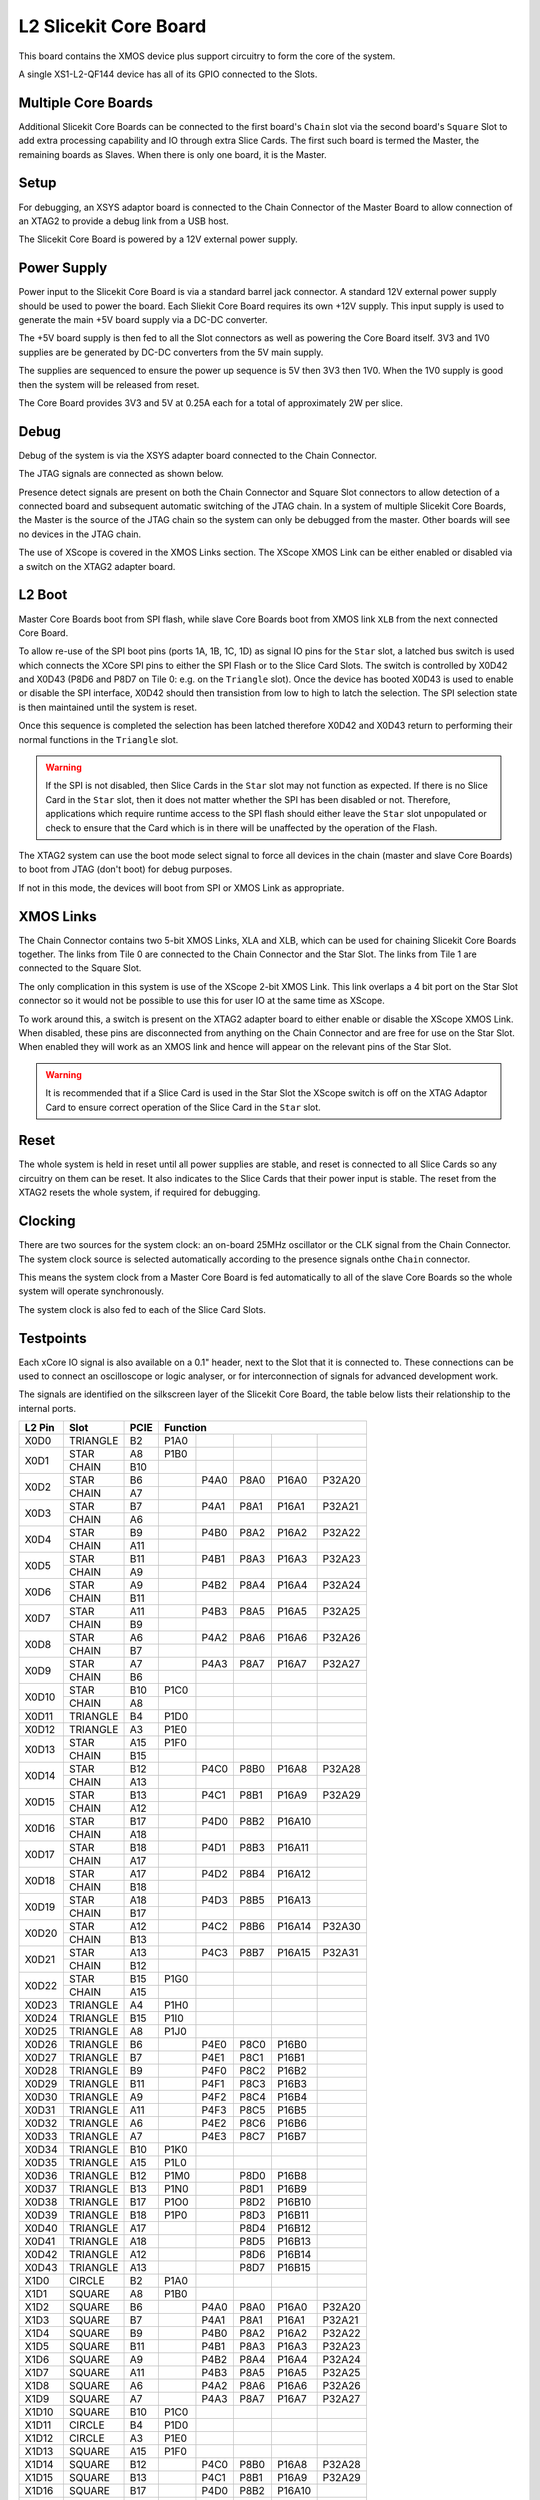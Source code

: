 L2 Slicekit Core Board
======================

This board contains the XMOS device plus support circuitry to form the core of the system.

A single XS1-L2-QF144 device has all of its GPIO connected to the Slots. 

Multiple Core Boards
--------------------

Additional Slicekit Core Boards can be connected to the first board's ``Chain`` slot via the second board's  ``Square`` Slot to add extra processing capability and IO through extra Slice Cards. The first such board is termed the Master, the remaining boards as Slaves. When there is only one board, it is the Master.

Setup
-----

For debugging, an XSYS adaptor board is connected to the Chain Connector of the Master Board to allow connection of an XTAG2 to provide a debug link from a USB host.

The Slicekit Core Board is powered by a 12V external power supply.

Power Supply
------------

Power input to the Slicekit Core Board is via a standard barrel jack connector. A standard 12V external power supply should be used to power the board. Each Sliekit Core Board requires its own +12V supply. This input supply is used to generate the main +5V board supply via a DC-DC converter.

The +5V board supply is then fed to all the Slot connectors as well as powering the Core Board itself. 3V3 and 1V0 supplies are be generated by DC-DC converters from the 5V main supply. 

The supplies are sequenced to ensure the power up sequence is 5V then 3V3 then 1V0. When the 1V0 supply is good then the system will be released from reset.

The Core Board provides 3V3 and 5V at 0.25A each for a total of approximately 2W per slice.

Debug
-----

Debug of the system is via the XSYS adapter board connected to the Chain Connector.

The JTAG signals are connected as shown below.

Presence detect signals are present on both the Chain Connector and Square Slot connectors to allow detection of a connected board and subsequent automatic switching of the JTAG chain.  In a system of multiple Slicekit Core Boards, the Master is the source of the JTAG chain so the system can only be debugged from the master. Other boards will see no devices in the JTAG chain.

.. image:: images/jtagchain.svg

The use of XScope is covered in the XMOS Links section. The XScope XMOS Link can be either enabled or disabled via a switch on the XTAG2 adapter board.

L2 Boot
-------

Master Core Boards boot from SPI flash, while slave Core Boards boot from XMOS link ``XLB`` from the next connected Core Board. 

To allow re-use of the SPI boot pins (ports 1A, 1B, 1C, 1D) as signal IO pins for the ``Star`` slot, a latched bus switch is used which connects the XCore SPI pins to either the SPI Flash or to the Slice Card Slots. The switch is controlled by X0D42 and X0D43 (P8D6 and P8D7 on Tile 0: e.g. on the ``Triangle`` slot). Once the device has booted X0D43 is used to enable or disable the SPI interface, X0D42 should then transistion from low to high to latch the selection. The SPI selection state is then maintained until the system is reset. 

.. image:: images/spiselectflow.svg

Once this sequence is completed the selection has been latched therefore X0D42 and X0D43 return to performing their normal functions in the ``Triangle`` slot.

.. warning:: If the SPI is not disabled, then Slice Cards in the ``Star`` slot may not function as expected. If there is no Slice Card in the ``Star`` slot, then it does not matter whether the SPI has been disabled or not. Therefore, applications which require runtime access to the SPI flash should either leave the ``Star`` slot unpopulated or check to ensure that the Card which is in there will be unaffected by the operation of the Flash.

The XTAG2 system can use the boot mode select signal to force all devices in the chain (master and slave Core Boards) to boot from JTAG (don't boot) for debug purposes. 

If not in this mode, the devices will boot from SPI or XMOS Link as appropriate.

XMOS Links
----------

The Chain Connector contains two 5-bit XMOS Links, XLA and XLB, which can be used for chaining Slicekit Core Boards together. The links from Tile 0 are connected to the Chain Connector and the Star Slot.  The links from Tile 1 are connected to the Square Slot. 

The only complication in this system is use of the XScope 2-bit XMOS Link. This link overlaps a 4 bit port on the Star Slot connector so it would not be possible to use this for user IO at the same time as XScope. 

To work around this, a switch is present on the XTAG2 adapter board to either enable or disable the XScope XMOS Link. 
When disabled, these pins are disconnected from anything on the Chain Connector and are free for use on the Star Slot. When enabled they will work as an XMOS link and hence will appear on the relevant pins of the Star Slot. 

.. warning:: It is recommended that if a Slice Card is used in the Star Slot the XScope switch is off on the XTAG Adaptor Card to ensure correct operation of the Slice Card in the ``Star`` slot.

Reset
-----

The whole system is held in reset until all power supplies are stable, and reset is connected to all Slice Cards so any circuitry on them can be reset. 
It also indicates to the Slice Cards that their power input is stable. The reset from the XTAG2 resets the whole system, if required for debugging.

Clocking
--------

There are two sources for the system clock: an on-board 25MHz oscillator or the CLK signal from the Chain Connector. The system clock source is selected automatically according to the presence signals onthe ``Chain`` connector. 

This means the system clock from a Master Core Board is fed automatically to all of the slave Core Boards so the whole system will operate synchronously.

The system clock is also fed to each of the Slice Card Slots.

Testpoints
----------

Each xCore IO signal is also available on a 0.1" header, next to the Slot that it is connected to. 
These connections can be used to connect an oscilloscope or logic analyser, or for interconnection of signals for advanced development work.

The signals are identified on the silkscreen layer of the Slicekit Core Board, the table below lists their relationship to the internal ports.

+-------+-------------+--------+--------------------------------------------+
|L2 Pin | Slot        | PCIE   | Function                                   |
+=======+=============+========+========+========+========+========+========+
|X0D0   | TRIANGLE    | B2     | P1A0   |        |        |        |        |
+-------+-------------+--------+--------+--------+--------+--------+--------+
|X0D1   | STAR        | A8     | P1B0   |        |        |        |        |
+       +-------------+--------+--------+--------+--------+--------+--------+
|       | CHAIN       | B10    |        |        |        |        |        |
+-------+-------------+--------+--------+--------+--------+--------+--------+
|X0D2   | STAR        | B6     |        | P4A0   | P8A0   | P16A0  | P32A20 |
+       +-------------+--------+--------+--------+--------+--------+--------+
|       | CHAIN       | A7     |        |        |        |        |        |
+-------+-------------+--------+--------+--------+--------+--------+--------+
|X0D3   | STAR        | B7     |        | P4A1   | P8A1   | P16A1  | P32A21 |
+       +-------------+--------+--------+--------+--------+--------+--------+
|       | CHAIN       | A6     |        |        |        |        |        |
+-------+-------------+--------+--------+--------+--------+--------+--------+
|X0D4   | STAR        | B9     |        | P4B0   | P8A2   | P16A2  | P32A22 |
+       +-------------+--------+--------+--------+--------+--------+--------+
|       | CHAIN       | A11    |        |        |        |        |        |
+-------+-------------+--------+--------+--------+--------+--------+--------+
|X0D5   | STAR        | B11    |        | P4B1   | P8A3   | P16A3  | P32A23 |
+       +-------------+--------+--------+--------+--------+--------+--------+
|       | CHAIN       | A9     |        |        |        |        |        |
+-------+-------------+--------+--------+--------+--------+--------+--------+
|X0D6   | STAR        | A9     |        | P4B2   | P8A4   | P16A4  | P32A24 |
+       +-------------+--------+--------+--------+--------+--------+--------+
|       | CHAIN       | B11    |        |        |        |        |        |
+-------+-------------+--------+--------+--------+--------+--------+--------+		  
|X0D7   | STAR        | A11    |        | P4B3   | P8A5   | P16A5  | P32A25 |
+       +-------------+--------+--------+--------+--------+--------+--------+
|       | CHAIN       | B9     |        |        |        |        |        |
+-------+-------------+--------+--------+--------+--------+--------+--------+		  
|X0D8   | STAR        | A6     |        | P4A2   | P8A6   | P16A6  | P32A26 |
+       +-------------+--------+--------+--------+--------+--------+--------+
|       | CHAIN       | B7     |        |        |        |        |        |
+-------+-------------+--------+--------+--------+--------+--------+--------+		  
|X0D9   | STAR        | A7     |        | P4A3   | P8A7   | P16A7  | P32A27 |
+       +-------------+--------+--------+--------+--------+--------+--------+
|       | CHAIN       | B6     |        |        |        |        |        |
+-------+-------------+--------+--------+--------+--------+--------+--------+		  
|X0D10  | STAR        | B10    | P1C0   |        |        |        |        |
+       +-------------+--------+--------+--------+--------+--------+--------+
|       | CHAIN       | A8     |        |        |        |        |        |
+-------+-------------+--------+--------+--------+--------+--------+--------+		  
|X0D11  | TRIANGLE    | B4     | P1D0   |        |        |        |        |
+-------+-------------+--------+--------+--------+--------+--------+--------+ 
|X0D12  | TRIANGLE    | A3     | P1E0   |        |        |        |        |
+-------+-------------+--------+--------+--------+--------+--------+--------+ 
|X0D13  | STAR        | A15    | P1F0   |        |        |        |        |
+       +-------------+--------+--------+--------+--------+--------+--------+
|       | CHAIN       | B15    |        |        |        |        |        |
+-------+-------------+--------+--------+--------+--------+--------+--------+		  
|X0D14  | STAR        | B12    |        | P4C0   | P8B0   | P16A8  | P32A28 |
+       +-------------+--------+--------+--------+--------+--------+--------+
|       | CHAIN       | A13    |        |        |        |        |        |
+-------+-------------+--------+--------+--------+--------+--------+--------+		  
|X0D15  | STAR        | B13    |        | P4C1   | P8B1   | P16A9  | P32A29 |
+       +-------------+--------+--------+--------+--------+--------+--------+
|       | CHAIN       | A12    |        |        |        |        |        |
+-------+-------------+--------+--------+--------+--------+--------+--------+		  
|X0D16  | STAR        | B17    |        | P4D0   | P8B2   | P16A10 |        |
+       +-------------+--------+--------+--------+--------+--------+--------+
|       | CHAIN       | A18    |        |        |        |        |        |
+-------+-------------+--------+--------+--------+--------+--------+--------+		  
|X0D17  | STAR        | B18    |        | P4D1   | P8B3   | P16A11 |        |
+       +-------------+--------+--------+--------+--------+--------+--------+
|       | CHAIN       | A17    |        |        |        |        |        |
+-------+-------------+--------+--------+--------+--------+--------+--------+		  
|X0D18  | STAR        | A17    |        | P4D2   | P8B4   | P16A12 |        |
+       +-------------+--------+--------+--------+--------+--------+--------+
|       | CHAIN       | B18    |        |        |        |        |        |
+-------+-------------+--------+--------+--------+--------+--------+--------+		  
|X0D19  | STAR        | A18    |        | P4D3   | P8B5   | P16A13 |        |
+       +-------------+--------+--------+--------+--------+--------+--------+
|       | CHAIN       | B17    |        |        |        |        |        |
+-------+-------------+--------+--------+--------+--------+--------+--------+		  
|X0D20  | STAR        | A12    |        | P4C2   | P8B6   | P16A14 | P32A30 |
+       +-------------+--------+--------+--------+--------+--------+--------+
|       | CHAIN       | B13    |        |        |        |        |        |
+-------+-------------+--------+--------+--------+--------+--------+--------+		  
|X0D21  | STAR        | A13    |        | P4C3   | P8B7   | P16A15 | P32A31 |
+       +-------------+--------+--------+--------+--------+--------+--------+
|       | CHAIN       | B12    |        |        |        |        |        |
+-------+-------------+--------+--------+--------+--------+--------+--------+		  
|X0D22  | STAR        | B15    | P1G0   |        |        |        |        |
+       +-------------+--------+--------+--------+--------+--------+--------+
|       | CHAIN       | A15    |        |        |        |        |        |
+-------+-------------+--------+--------+--------+--------+--------+--------+		  
|X0D23  | TRIANGLE    | A4     | P1H0   |        |        |        |        |
+-------+-------------+--------+--------+--------+--------+--------+--------+
|X0D24  | TRIANGLE    | B15    | P1I0   |        |        |        |        |
+-------+-------------+--------+--------+--------+--------+--------+--------+ 
|X0D25  | TRIANGLE    | A8     | P1J0   |        |        |        |        |
+-------+-------------+--------+--------+--------+--------+--------+--------+ 
|X0D26  | TRIANGLE    | B6     |        | P4E0   | P8C0   | P16B0  |        |
+-------+-------------+--------+--------+--------+--------+--------+--------+ 
|X0D27  | TRIANGLE    | B7     |        | P4E1   | P8C1   | P16B1  |        |
+-------+-------------+--------+--------+--------+--------+--------+--------+ 
|X0D28  | TRIANGLE    | B9     |        | P4F0   | P8C2   | P16B2  |        |
+-------+-------------+--------+--------+--------+--------+--------+--------+ 
|X0D29  | TRIANGLE    | B11    |        | P4F1   | P8C3   | P16B3  |        |
+-------+-------------+--------+--------+--------+--------+--------+--------+ 
|X0D30  | TRIANGLE    | A9     |        | P4F2   | P8C4   | P16B4  |        |
+-------+-------------+--------+--------+--------+--------+--------+--------+ 
|X0D31  | TRIANGLE    | A11    |        | P4F3   | P8C5   | P16B5  |        |
+-------+-------------+--------+--------+--------+--------+--------+--------+ 
|X0D32  | TRIANGLE    | A6     |        | P4E2   | P8C6   | P16B6  |        |
+-------+-------------+--------+--------+--------+--------+--------+--------+ 
|X0D33  | TRIANGLE    | A7     |        | P4E3   | P8C7   | P16B7  |        |
+-------+-------------+--------+--------+--------+--------+--------+--------+ 
|X0D34  | TRIANGLE    | B10    | P1K0   |        |        |        |        |
+-------+-------------+--------+--------+--------+--------+--------+--------+ 
|X0D35  | TRIANGLE    | A15    | P1L0   |        |        |        |        |
+-------+-------------+--------+--------+--------+--------+--------+--------+ 
|X0D36  | TRIANGLE    | B12    | P1M0   |        | P8D0   | P16B8  |        |
+-------+-------------+--------+--------+--------+--------+--------+--------+ 
|X0D37  | TRIANGLE    | B13    | P1N0   |        | P8D1   | P16B9  |        |
+-------+-------------+--------+--------+--------+--------+--------+--------+ 
|X0D38  | TRIANGLE    | B17    | P1O0   |        | P8D2   | P16B10 |        |
+-------+-------------+--------+--------+--------+--------+--------+--------+ 
|X0D39  | TRIANGLE    | B18    | P1P0   |        | P8D3   | P16B11 |        |
+-------+-------------+--------+--------+--------+--------+--------+--------+ 
|X0D40  | TRIANGLE    | A17    |        |        | P8D4   | P16B12 |        |
+-------+-------------+--------+--------+--------+--------+--------+--------+ 
|X0D41  | TRIANGLE    | A18    |        |        | P8D5   | P16B13 |        |
+-------+-------------+--------+--------+--------+--------+--------+--------+ 
|X0D42  | TRIANGLE    | A12    |        |        | P8D6   | P16B14 |        |
+-------+-------------+--------+--------+--------+--------+--------+--------+ 
|X0D43  | TRIANGLE    | A13    |        |        | P8D7   | P16B15 |        |
+-------+-------------+--------+--------+--------+--------+--------+--------+ 
|X1D0   | CIRCLE      | B2     | P1A0   |        |        |        |        |
+-------+-------------+--------+--------+--------+--------+--------+--------+ 
|X1D1   | SQUARE      | A8     | P1B0   |        |        |        |        |
+-------+-------------+--------+--------+--------+--------+--------+--------+ 
|X1D2   | SQUARE      | B6     |        | P4A0   | P8A0   | P16A0  | P32A20 |
+-------+-------------+--------+--------+--------+--------+--------+--------+ 
|X1D3   | SQUARE      | B7     |        | P4A1   | P8A1   | P16A1  | P32A21 |
+-------+-------------+--------+--------+--------+--------+--------+--------+ 
|X1D4   | SQUARE      | B9     |        | P4B0   | P8A2   | P16A2  | P32A22 |
+-------+-------------+--------+--------+--------+--------+--------+--------+ 
|X1D5   | SQUARE      | B11    |        | P4B1   | P8A3   | P16A3  | P32A23 |
+-------+-------------+--------+--------+--------+--------+--------+--------+ 
|X1D6   | SQUARE      | A9     |        | P4B2   | P8A4   | P16A4  | P32A24 |
+-------+-------------+--------+--------+--------+--------+--------+--------+ 
|X1D7   | SQUARE      | A11    |        | P4B3   | P8A5   | P16A5  | P32A25 |
+-------+-------------+--------+--------+--------+--------+--------+--------+ 
|X1D8   | SQUARE      | A6     |        | P4A2   | P8A6   | P16A6  | P32A26 |
+-------+-------------+--------+--------+--------+--------+--------+--------+ 
|X1D9   | SQUARE      | A7     |        | P4A3   | P8A7   | P16A7  | P32A27 |
+-------+-------------+--------+--------+--------+--------+--------+--------+ 
|X1D10  | SQUARE      | B10    | P1C0   |        |        |        |        |
+-------+-------------+--------+--------+--------+--------+--------+--------+ 
|X1D11  | CIRCLE      | B4     | P1D0   |        |        |        |        |
+-------+-------------+--------+--------+--------+--------+--------+--------+ 
|X1D12  | CIRCLE      | A3     | P1E0   |        |        |        |        |
+-------+-------------+--------+--------+--------+--------+--------+--------+ 
|X1D13  | SQUARE      | A15    | P1F0   |        |        |        |        |
+-------+-------------+--------+--------+--------+--------+--------+--------+ 
|X1D14  | SQUARE      | B12    |        | P4C0   | P8B0   | P16A8  | P32A28 |
+-------+-------------+--------+--------+--------+--------+--------+--------+ 
|X1D15  | SQUARE      | B13    |        | P4C1   | P8B1   | P16A9  | P32A29 |
+-------+-------------+--------+--------+--------+--------+--------+--------+ 
|X1D16  | SQUARE      | B17    |        | P4D0   | P8B2   | P16A10 |        |
+-------+-------------+--------+--------+--------+--------+--------+--------+ 
|X1D17  | SQUARE      | B18    |        | P4D1   | P8B3   | P16A11 |        |
+-------+-------------+--------+--------+--------+--------+--------+--------+ 
|X1D18  | SQUARE      | A17    |        | P4D2   | P8B4   | P16A12 |        |
+-------+-------------+--------+--------+--------+--------+--------+--------+ 
|X1D19  | SQUARE      | A18    |        | P4D3   | P8B5   | P16A13 |        |
+-------+-------------+--------+--------+--------+--------+--------+--------+ 
|X1D20  | SQUARE      | A12    |        | P4C2   | P8B6   | P16A14 | P32A30 |
+-------+-------------+--------+--------+--------+--------+--------+--------+ 
|X1D21  | SQUARE      | A13    |        | P4C3   | P8B7   | P16A15 | P32A31 |
+-------+-------------+--------+--------+--------+--------+--------+--------+ 
|X1D22  | SQUARE      | B15    | P1G0   |        |        |        |        |
+-------+-------------+--------+--------+--------+--------+--------+--------+ 
|X1D23  | CIRCLE      | A4     | P1H0   |        |        |        |        |
+-------+-------------+--------+--------+--------+--------+--------+--------+ 
|X1D24  | CIRCLE      | B15    | P1I0   |        |        |        |        |
+-------+-------------+--------+--------+--------+--------+--------+--------+ 
|X1D25  | CIRCLE      | A8     | P1J0   |        |        |        |        |
+-------+-------------+--------+--------+--------+--------+--------+--------+ 
|X1D26  | CIRCLE      | B6     |        | P4E0   | P8C0   | P16B0  |        |
+-------+-------------+--------+--------+--------+--------+--------+--------+ 
|X1D27  | CIRCLE      | B7     |        | P4E1   | P8C1   | P16B1  |        |
+-------+-------------+--------+--------+--------+--------+--------+--------+ 
|X1D28  | CIRCLE      | B9     |        | P4F0   | P8C2   | P16B2  |        |
+-------+-------------+--------+--------+--------+--------+--------+--------+ 
|X1D29  | CIRCLE      | B11    |        | P4F1   | P8C3   | P16B3  |        |
+-------+-------------+--------+--------+--------+--------+--------+--------+ 
|X1D30  | CIRCLE      | A9     |        | P4F2   | P8C4   | P16B4  |        |
+-------+-------------+--------+--------+--------+--------+--------+--------+ 
|X1D31  | CIRCLE      | A11    |        | P4F3   | P8C5   | P16B5  |        |
+-------+-------------+--------+--------+--------+--------+--------+--------+ 
|X1D32  | CIRCLE      | A6     |        | P4E2   | P8C6   | P16B6  |        |
+-------+-------------+--------+--------+--------+--------+--------+--------+ 
|X1D33  | CIRCLE      | A7     |        | P4E3   | P8C7   | P16B7  |        |
+-------+-------------+--------+--------+--------+--------+--------+--------+ 
|X1D34  | CIRCLE      | B10    | P1K0   |        |        |        |        |
+-------+-------------+--------+--------+--------+--------+--------+--------+ 
|X1D35  | CIRCLE      | A15    | P1L0   |        |        |        |        |
+-------+-------------+--------+--------+--------+--------+--------+--------+ 
|X1D36  | CIRCLE      | B12    | P1M0   |        | P8D0   | P16B8  |        |
+-------+-------------+--------+--------+--------+--------+--------+--------+ 
|X1D37  | CIRCLE      | B13    | P1N0   |        | P8D1   | P16B9  |        |
+-------+-------------+--------+--------+--------+--------+--------+--------+ 
|X1D38  | CIRCLE      | B17    | P1O0   |        | P8D2   | P16B10 |        |
+-------+-------------+--------+--------+--------+--------+--------+--------+ 
|X1D39  | CIRCLE      | B18    | P1P0   |        | P8D3   | P16B11 |        |
+-------+-------------+--------+--------+--------+--------+--------+--------+ 

Slot pinouts
------------

The signal assignments for the connectors on the Core Board and Slice Cards can be seen in the table below.

+-----------------------------------------------------------------------------------------------------------------------------------------+
| STAR                                                                                                                                    |
+--------------+--------+--------------------------------------------+--------------+--------+--------------------------------------------+
| PCIE B (TOP) | SIGNAL | FUNCTION                                   | PCIE A (BOT) | SIGNAL | FUNCTION                                   |
+==============+========+========+========+========+========+========+==============+========+========+========+========+========+========+
| B1           | NC     | NOT CONNECTED                              | A1           | NC     | NOT CONNECTED                              |
+--------------+--------+--------+--------+--------+--------+--------+--------------+--------+--------+--------+--------+--------+--------+
| B2           | NC     | NOT CONNECTED                              | A2           |*5V*    | POWER SUPPLY 5V                            |
+--------------+--------+--------+--------+--------+--------+--------+--------------+--------+--------+--------+--------+--------+--------+
| B3           |*GND*   | POWER SUPPLY GROUND                        | A3           | NC     | NOT CONNECTED                              |
+--------------+--------+--------+--------+--------+--------+--------+--------------+--------+--------+--------+--------+--------+--------+
| B4           | NC     | NOT CONNECTED                              | A4           | NC     | NOT CONNECTED                              |
+--------------+--------+--------+--------+--------+--------+--------+--------------+--------+--------+--------+--------+--------+--------+
| B5           |*3V3*   | POWER SUPPLY 3.3V                          | A5           |*GND*   | POWER SUPPLY GROUND                        |
+--------------+--------+--------+--------+--------+--------+--------+--------------+--------+--------+--------+--------+--------+--------+
| B6           | X0D2   |        | P4A0   | P8A0   | P16A0  | P32A20 | A6           | X0D8   |        | P4A2   | P8A6   | P16A6  | P32A26 |
+--------------+--------+--------+--------+--------+--------+--------+--------------+--------+--------+--------+--------+--------+--------+
| B7           | X0D3   |        | P4A1   | P8A1   | P16A1  | P32A21 | A7           | X0D9   |        | P4A3   | P8A7   | P16A7  | P32A27 |
+--------------+--------+--------+--------+--------+--------+--------+--------------+--------+--------+--------+--------+--------+--------+
| B8           |*GND*   | POWER SUPPLY GROUND                        | A8           | X0D1   | P1B0   |        |        |        |        |
+--------------+--------+--------+--------+--------+--------+--------+--------------+--------+--------+--------+--------+--------+--------+
| B9           | X0D4   |        | P4B0   | P8A2   | P16A2  | P32A22 | A9           | X0D6   |        | P4B2   | P8A4   | P16A4  | P32A24 |
+--------------+--------+--------+--------+--------+--------+--------+--------------+--------+--------+--------+--------+--------+--------+
| B10          | X0D10  | P1C0   |        |        |        |        | A10          |*GND*   | POWER SUPPLY GROUND                        |
+--------------+--------+--------+--------+--------+--------+--------+--------------+--------+--------+--------+--------+--------+--------+
| B11          | X0D3   |        | P4B1   | P8A3   | P16A3  | P32A23 | A11          | X0D7   |        | P4B3   | P8A5   | P16A5  | P32A25 |
+--------------+--------+--------+--------+--------+--------+--------+--------------+--------+--------+--------+--------+--------+--------+
|**KEY**       |**KEY** |**MECHANICAL KEY**                          |**KEY**       |**KEY** | **MECHANICAL KEY**                         |
+--------------+--------+--------+--------+--------+--------+--------+--------------+--------+--------+--------+--------+--------+--------+
| B12          | X0D14  |        | P4C0   | P8B0   | P16A8  | P32A28 | A12          | X0D20  |        | P4C2   | P8B6   | P16A14 | P32A30 |
+--------------+--------+--------+--------+--------+--------+--------+--------------+--------+--------+--------+--------+--------+--------+
| B13          | X0D15  |        | P4C1   | P8B1   | P16A9  | P32A29 | A13          | X0D21  |        | P4C3   | P8B7   | P16A15 | P32A31 |
+--------------+--------+--------+--------+--------+--------+--------+--------------+--------+--------+--------+--------+--------+--------+
| B14          |*CLK*   | MAIN SYSTEM CLOCK                          | A14          |*GND*   | POWER SUPPLY GROUND                        |
+--------------+--------+--------+--------+--------+--------+--------+--------------+--------+--------+--------+--------+--------+--------+
| B15          | X0D22  | P1G0   |        |        |        |        | A15          | X0D13  | P1F0   |        |        |        |        |
+--------------+--------+--------+--------+--------+--------+--------+--------------+--------+--------+--------+--------+--------+--------+
| B16          |*GND*   | POWER SUPPLY GROUND                        | A16          |*RST_N* | SYSTEM RESET (ACTIVE LOW)                  |
+--------------+--------+--------+--------+--------+--------+--------+--------------+--------+--------+--------+--------+--------+--------+
| B17          | X0D16  |        | P4D0   | P8B2   | P16A10 |        | A17          | X0D18  |        | P4D2   | P8B4   | P16A12 |        |
+--------------+--------+--------+--------+--------+--------+--------+--------------+--------+--------+--------+--------+--------+--------+
| B18          | X0D17  |        | P4D1   | P8B3   | P16A11 |        | A18          | X0D19  |        | P4D3   | P8B5   | P16A13 |        |
+--------------+--------+--------+--------+--------+--------+--------+--------------+--------+--------+--------+--------+--------+--------+

+-----------------------------------------------------------------------------------------------------------------------------------------+
| SQUARE                                                                                                                                  |
+--------------+--------+--------------------------------------------+--------------+--------+--------------------------------------------+
| PCIE B (TOP) | SIGNAL | FUNCTION                                   | PCIE A (BOT) | SIGNAL | FUNCTION                                   |
+==============+========+========+========+========+========+========+==============+========+========+========+========+========+========+
| B1           |*DEBUG* | XSYS DEBUG SIGNAL                          | A1           |*MSEL*  | XYSY MSEL SIGNAL                           |
+--------------+--------+--------+--------+--------+--------+--------+--------------+--------+--------+--------+--------+--------+--------+
| B2           |*TCK*   | XSYS TCK SIGNAL                            | A2           |*5V*    | POWER SUPPLY 5V                            |
+--------------+--------+--------+--------+--------+--------+--------+--------------+--------+--------+--------+--------+--------+--------+
| B3           |*GND*   | POWER SUPPLY GROUND                        | A3           |*TMS*   | XSYS TMS SIGNAL                            |
+--------------+--------+--------+--------+--------+--------+--------+--------------+--------+--------+--------+--------+--------+--------+
| B4           |*TDI*   | XSYS TDI SIGNAL                            | A4           |*TDO*   | XSYS TDO SIGNAL                            |
+--------------+--------+--------+--------+--------+--------+--------+--------------+--------+--------+--------+--------+--------+--------+
| B5           |*3V3*   | POWER SUPPLY 3.3V                          | A5           |*PRSNT* | SYSTEM PRESENT SIGNAL (ACTIVE LOW)         |
+--------------+--------+--------+--------+--------+--------+--------+--------------+--------+--------+--------+--------+--------+--------+
| B6           | X1D2   |        | P4A0   | P8A0   | P16A0  | P32A20 | A6           | X1D8   |        | P4A2   | P8A6   | P16A6  | P32A26 |
+--------------+--------+--------+--------+--------+--------+--------+--------------+--------+--------+--------+--------+--------+--------+
| B7           | X1D3   |        | P4A1   | P8A1   | P16A1  | P32A21 | A7           | X1D9   |        | P4A3   | P8A7   | P16A7  | P32A27 |
+--------------+--------+--------+--------+--------+--------+--------+--------------+--------+--------+--------+--------+--------+--------+
| B8           |*GND*   | POWER SUPPLY GROUND                        | A8           | X1D1   | P1B0   |        |        |        |        |
+--------------+--------+--------+--------+--------+--------+--------+--------------+--------+--------+--------+--------+--------+--------+
| B9           | X1D4   |        | P4B0   | P8A2   | P16A2  | P32A22 | A9           | X1D6   |        | P4B2   | P8A4   | P16A4  | P32A24 |
+--------------+--------+--------+--------+--------+--------+--------+--------------+--------+--------+--------+--------+--------+--------+
| B10          | X1D10  | P1C0   |        |        |        |        | A10          |*GND*   | POWER SUPPLY GROUND                        |
+--------------+--------+--------+--------+--------+--------+--------+--------------+--------+--------+--------+--------+--------+--------+
| B11          | X1D3   |        | P4B1   | P8A3   | P16A3  | P32A23 | A11          | X1D7   |        | P4B3   | P8A5   | P16A5  | P32A25 |
+--------------+--------+--------+--------+--------+--------+--------+--------------+--------+--------+--------+--------+--------+--------+
|**KEY**       |**KEY** |**MECHANICAL KEY**                          |**KEY**       |**KEY** | **MECHANICAL KEY**                         |
+--------------+--------+--------+--------+--------+--------+--------+--------------+--------+--------+--------+--------+--------+--------+
| B12          | X1D14  |        | P4C0   | P8B0   | P16A8  | P32A28 | A12          | X1D20  |        | P4C2   | P8B6   | P16A14 | P32A30 |
+--------------+--------+--------+--------+--------+--------+--------+--------------+--------+--------+--------+--------+--------+--------+
| B13          | X1D15  |        | P4C1   | P8B1   | P16A9  | P32A29 | A13          | X1D21  |        | P4C3   | P8B7   | P16A15 | P32A31 |
+--------------+--------+--------+--------+--------+--------+--------+--------------+--------+--------+--------+--------+--------+--------+
| B14          |*CLK*   | MAIN SYSTEM CLOCK                          | A14          |*GND*   | POWER SUPPLY GROUND                        |
+--------------+--------+--------+--------+--------+--------+--------+--------------+--------+--------+--------+--------+--------+--------+
| B15          | X1D22  | P1G0   |        |        |        |        | A15          | X1D13  | P1F0   |        |        |        |        |
+--------------+--------+--------+--------+--------+--------+--------+--------------+--------+--------+--------+--------+--------+--------+
| B16          |*GND*   | POWER SUPPLY GROUND                        | A16          |*RST_N* | SYSTEM RESET (ACTIVE LOW)                  |
+--------------+--------+--------+--------+--------+--------+--------+--------------+--------+--------+--------+--------+--------+--------+
| B17          | X1D16  |        | P4D0   | P8B2   | P16A10 |        | A17          | X1D18  |        | P4D2   | P8B4   | P16A12 |        |
+--------------+--------+--------+--------+--------+--------+--------+--------------+--------+--------+--------+--------+--------+--------+
| B18          | X1D17  |        | P4D1   | P8B3   | P16A11 |        | A18          | X1D19  |        | P4D3   | P8B5   | P16A13 |        |
+--------------+--------+--------+--------+--------+--------+--------+--------------+--------+--------+--------+--------+--------+--------+

+-----------------------------------------------------------------------------------------------------------------------------------------+
| TRIANGLE                                                                                                                                |
+--------------+--------+--------------------------------------------+--------------+--------+--------------------------------------------+
| PCIE B (TOP) | SIGNAL | FUNCTION                                   | PCIE A (BOT) | SIGNAL | FUNCTION                                   |
+==============+========+========+========+========+========+========+==============+========+========+========+========+========+========+
| B1           | NC     | NOT CONNECTED                              | A1           | NC     | NOT CONNECTED                              |
+--------------+--------+--------+--------+--------+--------+--------+--------------+--------+--------+--------+--------+--------+--------+
| B2           | X0D0   | P1A0   |        |        |        |        | A2           |*5V*    | POWER SUPPLY 5V                            |
+--------------+--------+--------+--------+--------+--------+--------+--------------+--------+--------+--------+--------+--------+--------+
| B3           |*GND*   | POWER SUPPLY GROUND                        | A3           | X0D12  | P1E0   |        |        |        |        |
+--------------+--------+--------+--------+--------+--------+--------+--------------+--------+--------+--------+--------+--------+--------+
| B4           | X0D11  | P1D0   |        |        |        |        | A4           | X0D23  | P1H0   |        |        |        |        |
+--------------+--------+--------+--------+--------+--------+--------+--------------+--------+--------+--------+--------+--------+--------+
| B5           |*3V3*   | POWER SUPPLY 3.3V                          | A5           |*GND*   | POWER SUPPLY GROUND                        |
+--------------+--------+--------+--------+--------+--------+--------+--------------+--------+--------+--------+--------+--------+--------+
| B6           | X0D26  |        | P4E0   | P8C0   | P16B0  |        | A6           | X0D32  |        | P4E2   | P8C6   | P16B6  |        |
+--------------+--------+--------+--------+--------+--------+--------+--------------+--------+--------+--------+--------+--------+--------+
| B7           | X0D27  |        | P4E1   | P8C1   | P16B1  |        | A7           | X0D33  |        | P4E3   | P8C7   | P16B7  |        |
+--------------+--------+--------+--------+--------+--------+--------+--------------+--------+--------+--------+--------+--------+--------+
| B8           |*GND*   | POWER SUPPLY GROUND                        | A8           | X0D25  | P1J0   |        |        |        |        |
+--------------+--------+--------+--------+--------+--------+--------+--------------+--------+--------+--------+--------+--------+--------+
| B9           | X0D28  |        | P4F0   | P8C2   | P16B2  |        | A9           | X0D30  |        | P4F2   | P8C4   | P16B4  |        |
+--------------+--------+--------+--------+--------+--------+--------+--------------+--------+--------+--------+--------+--------+--------+
| B10          | X0D34  | P1K0   |        |        |        |        | A10          |*GND*   | POWER SUPPLY GROUND                        |
+--------------+--------+--------+--------+--------+--------+--------+--------------+--------+--------+--------+--------+--------+--------+
| B11          | X0D29  |        | P4F1   | P8C3   | P16B3  |        | A11          | X0D31  |        | P4F3   | P8C5   | P16B5  |        |
+--------------+--------+--------+--------+--------+--------+--------+--------------+--------+--------+--------+--------+--------+--------+
|**KEY**       |**KEY** |**MECHANICAL KEY**                          |**KEY**       |**KEY** | **MECHANICAL KEY**                         |
+--------------+--------+--------+--------+--------+--------+--------+--------------+--------+--------+--------+--------+--------+--------+
| B12          | X0D36  | P1M0   |        | P8D0   | P16B8  |        | A12          | X0D42  |        |        | P8D6   | P16B14 |        |
+--------------+--------+--------+--------+--------+--------+--------+--------------+--------+--------+--------+--------+--------+--------+
| B13          | X0D37  | P1N0   |        | P8D1   | P16B9  |        | A13          | X0D43  |        |        | P8D7   | P16B15 |        |
+--------------+--------+--------+--------+--------+--------+--------+--------------+--------+--------+--------+--------+--------+--------+
| B14          |*CLK*   | MAIN SYSTEM CLOCK                          | A14          |*GND*   | POWER SUPPLY GROUND                        |
+--------------+--------+--------+--------+--------+--------+--------+--------------+--------+--------+--------+--------+--------+--------+
| B15          | X0D24  | P1I0   |        |        |        |        | A15          | X0D35  | P1L0   |        |        |        |        |
+--------------+--------+--------+--------+--------+--------+--------+--------------+--------+--------+--------+--------+--------+--------+
| B16          |*GND*   | POWER SUPPLY GROUND                        | A16          |*RST_N* | SYSTEM RESET (ACTIVE LOW)                  |
+--------------+--------+--------+--------+--------+--------+--------+--------------+--------+--------+--------+--------+--------+--------+
| B17          | X0D38  | P1O0   |        | P8D2   | P16B10 |        | A17          | X0D40  |        |        | P8D4   | P16B12 |        |
+--------------+--------+--------+--------+--------+--------+--------+--------------+--------+--------+--------+--------+--------+--------+
| B18          | X0D39  | P1P0   |        | P8D3   | P16B11 |        | A18          | X0D41  |        |        | P8D5   | P16B13 |        |
+--------------+--------+--------+--------+--------+--------+--------+--------------+--------+--------+--------+--------+--------+--------+

+-----------------------------------------------------------------------------------------------------------------------------------------+
| CIRCLE                                                                                                                                  |
+--------------+--------+--------------------------------------------+--------------+--------+--------------------------------------------+
| PCIE B (TOP) | SIGNAL | FUNCTION                                   | PCIE A (BOT) | SIGNAL | FUNCTION                                   |
+==============+========+========+========+========+========+========+==============+========+========+========+========+========+========+
| B1           | NC     | NOT CONNECTED                              | A1           | NC     | NOT CONNECTED                              |
+--------------+--------+--------+--------+--------+--------+--------+--------------+--------+--------+--------+--------+--------+--------+
| B2           | X1D0   | P1A0   |        |        |        |        | A2           |*5V*    | POWER SUPPLY 5V                            |
+--------------+--------+--------+--------+--------+--------+--------+--------------+--------+--------+--------+--------+--------+--------+
| B3           |*GND*   | POWER SUPPLY GROUND                        | A3           | X1D12  | P1E0   |        |        |        |        |
+--------------+--------+--------+--------+--------+--------+--------+--------------+--------+--------+--------+--------+--------+--------+
| B4           | X1D11  | P1D0   |        |        |        |        | A4           | X1D23  | P1H0   |        |        |        |        |
+--------------+--------+--------+--------+--------+--------+--------+--------------+--------+--------+--------+--------+--------+--------+
| B5           |*3V3*   | POWER SUPPLY 3.3V                          | A5           |*GND*   | POWER SUPPLY GROUND                        |
+--------------+--------+--------+--------+--------+--------+--------+--------------+--------+--------+--------+--------+--------+--------+
| B6           | X1D26  |        | P4E0   | P8C0   | P16B0  |        | A6           | X1D32  |        | P4E2   | P8C6   | P16B6  |        |
+--------------+--------+--------+--------+--------+--------+--------+--------------+--------+--------+--------+--------+--------+--------+
| B7           | X1D27  |        | P4E1   | P8C1   | P16B1  |        | A7           | X1D33  |        | P4E3   | P8C7   | P16B7  |        |
+--------------+--------+--------+--------+--------+--------+--------+--------------+--------+--------+--------+--------+--------+--------+
| B8           |*GND*   | POWER SUPPLY GROUND                        | A8           | X1D25  | P1J0   |        |        |        |        |
+--------------+--------+--------+--------+--------+--------+--------+--------------+--------+--------+--------+--------+--------+--------+
| B9           | X1D28  |        | P4F0   | P8C2   | P16B2  |        | A9           | X1D30  |        | P4F2   | P8C4   | P16B4  |        |
+--------------+--------+--------+--------+--------+--------+--------+--------------+--------+--------+--------+--------+--------+--------+
| B10          | X1D34  | P1K0   |        |        |        |        | A10          |*GND*   | POWER SUPPLY GROUND                        |
+--------------+--------+--------+--------+--------+--------+--------+--------------+--------+--------+--------+--------+--------+--------+
| B11          | X1D29  |        | P4F1   | P8C3   | P16B3  |        | A11          | X1D31  |        | P4F3   | P8C5   | P16B5  |        |
+--------------+--------+--------+--------+--------+--------+--------+--------------+--------+--------+--------+--------+--------+--------+
|**KEY**       |**KEY** |**MECHANICAL KEY**                          |**KEY**       |**KEY** | **MECHANICAL KEY**                         |
+--------------+--------+--------+--------+--------+--------+--------+--------------+--------+--------+--------+--------+--------+--------+
| B12          | X1D36  | P1M0   |        | P8D0   | P16B8  |        | A12          | NC     | NOT CONNECTED                              |
+--------------+--------+--------+--------+--------+--------+--------+--------------+--------+--------+--------+--------+--------+--------+
| B13          | X1D37  | P1N0   |        | P8D1   | P16B9  |        | A13          | NC     | NOT CONNECTED                              |
+--------------+--------+--------+--------+--------+--------+--------+--------------+--------+--------+--------+--------+--------+--------+
| B14          |*CLK*   | MAIN SYSTEM CLOCK                          | A14          |*GND*   | POWER SUPPLY GROUND                        |
+--------------+--------+--------+--------+--------+--------+--------+--------------+--------+--------+--------+--------+--------+--------+
| B15          | X1D24  | P1I0   |        |        |        |        | A15          | X1D35  | P1L0   |        |        |        |        |
+--------------+--------+--------+--------+--------+--------+--------+--------------+--------+--------+--------+--------+--------+--------+
| B16          |*GND*   | POWER SUPPLY GROUND                        | A16          |*RST_N* | SYSTEM RESET (ACTIVE LOW)                  |
+--------------+--------+--------+--------+--------+--------+--------+--------------+--------+--------+--------+--------+--------+--------+
| B17          | X1D38  | P1O0   |        | P8D2   | P16B10 |        | A17          | NC     | NOT CONNECTED                              |
+--------------+--------+--------+--------+--------+--------+--------+--------------+--------+--------+--------+--------+--------+--------+
| B18          | X1D39  | P1P0   |        | P8D3   | P16B11 |        | A18          | NC     | NOT CONNECTED                              |
+--------------+--------+--------+--------+--------+--------+--------+--------------+--------+--------+--------+--------+--------+--------+

+-----------------------------------------------------------------------------------------------------------------------------------------+
| CHAIN                                                                                                                                   |
+--------------+--------+--------------------------------------------+--------------+--------+--------------------------------------------+
| PCIE B (TOP) | SIGNAL | FUNCTION                                   | PCIE A (BOT) | SIGNAL | FUNCTION                                   |
+==============+========+========+========+========+========+========+==============+========+========+========+========+========+========+
| B1           | DEBUG  | XSYS DEBUG SINGAL                          | A1           | MSEL   | XSYS MSEL SIGNAL                           |
+--------------+--------+--------+--------+--------+--------+--------+--------------+--------+--------+--------+--------+--------+--------+
| B2           | TCK    | XSYS TCK SIGNAL                            | A2           | NC     | NOT CONNECTED                              |
+--------------+--------+--------+--------+--------+--------+--------+--------------+--------+--------+--------+--------+--------+--------+
| B3           |*GND*   | POWER SUPPLY GROUND                        | A3           | TMS    | XSYS TMS SIGNAL                            |
+--------------+--------+--------+--------+--------+--------+--------+--------------+--------+--------+--------+--------+--------+--------+
| B4           | TDO    | XSYS TDO SIGNAL                            | A4           | TDI    | XSYS TDI SIGNAL                            |
+--------------+--------+--------+--------+--------+--------+--------+--------------+--------+--------+--------+--------+--------+--------+
| B5           | PRSNT  | CHAIN PRESENT SIGNAL                       | A5           |*GND*   | POWER SUPPLY GROUND                        |
+--------------+--------+--------+--------+--------+--------+--------+--------------+--------+--------+--------+--------+--------+--------+
| B6           | X0D9   | XLA4o  |        | XLA5b  |        |        | A6           | X0D3   | XLA2o  |        | XLA5b  |        |        |
+--------------+--------+--------+--------+--------+--------+--------+--------------+--------+--------+--------+--------+--------+--------+
| B7           | X0D8   | XLA2i  |        | XLA5b  |        |        | A7           | X0D2   | XLA3o  |        | XLA5b  |        |        |
+--------------+--------+--------+--------+--------+--------+--------+--------------+--------+--------+--------+--------+--------+--------+
| B8           |*GND*   | POWER SUPPLY GROUND                        | A8           | X0D10  | XLA4i  |        | XLA5b  |        |        |
+--------------+--------+--------+--------+--------+--------+--------+--------------+--------+--------+--------+--------+--------+--------+
| B9           | X0D7   | XLA1i  | XLA2b  | XLA5b  |        |        | A9           | X0D5   | XLA0o  | XLA2b  | XLA5b  |        |        |
+--------------+--------+--------+--------+--------+--------+--------+--------------+--------+--------+--------+--------+--------+--------+
| B10          | X0D1   | XLA4o  |        | XLA5b  |        |        | A10          |*GND*   | POWER SUPPLY GROUND                        |
+--------------+--------+--------+--------+--------+--------+--------+--------------+--------+--------+--------+--------+--------+--------+
| B11          | X0D6   | XLA0i  | XLA2b  | XLA5b  |        |        | A11          | X0D4   | XLA1o  | XLA2b  | XLA5b  |        |        |
+--------------+--------+--------+--------+--------+--------+--------+--------------+--------+--------+--------+--------+--------+--------+
|**KEY**       |**KEY** |**MECHANICAL KEY**                          |**KEY**       |**KEY** | **MECHANICAL KEY**                         |
+--------------+--------+--------+--------+--------+--------+--------+--------------+--------+--------+--------+--------+--------+--------+
| B12          | X0D21  | XLB0i  | XLB2b  | XLB5b  |        |        | A12          | X0D15  | XLB2o  |        | XLB5b  |        |        |
+--------------+--------+--------+--------+--------+--------+--------+--------------+--------+--------+--------+--------+--------+--------+
| B13          | X0D20  | XLB2i  |        | XLB5b  |        |        | A13          | X0D14  | XLB3o  |        | XLB5b  |        |        |
+--------------+--------+--------+--------+--------+--------+--------+--------------+--------+--------+--------+--------+--------+--------+
| B14          |*CLK*   | MAIN SYSTEM CLOCK                          | A14          |*GND*   | POWER SUPPLY GROUND                        |
+--------------+--------+--------+--------+--------+--------+--------+--------------+--------+--------+--------+--------+--------+--------+
| B15          | X0D13  | XLB4o  |        | XLB5b  |        |        | A15          | X0D22  | XLB4i  |        | XLB5b  |        |        |
+--------------+--------+--------+--------+--------+--------+--------+--------------+--------+--------+--------+--------+--------+--------+
| B16          |*GND*   | POWER SUPPLY GROUND                        | A16          |*RST_N* | SYSTEM RESET (ACTIVE LOW)                  |
+--------------+--------+--------+--------+--------+--------+--------+--------------+--------+--------+--------+--------+--------+--------+
| B17          | X0D19  | XLB1i  | XLB2b  | XLB5b  |        |        | A17          | X0D17  | XLB0o  | XLB2b  | XLB5b  |        |        |
+--------------+--------+--------+--------+--------+--------+--------+--------------+--------+--------+--------+--------+--------+--------+
| B18          | X0D18  | XLB0i  | XLB2b  | XLB5b  |        |        | A18          | X0D16  | XLB1o  | XLB2b  | XLB5b  |        |        |
+--------------+--------+--------+--------+--------+--------+--------+--------------+--------+--------+--------+--------+--------+--------+

System Services Slot Signals
++++++++++++++++++++++++++++

On all Slots, TDO is always out of the Slicekit Core Board, TDI is always in to the Core Board.

MSEL, TCK, TMS, RST_N are all inputs to the core board from the Chain Connector and outputs from the Core Board on the Square Slot.

DEBUG is bidirectional.

PRSNT is used on the Chain Connector to detect it is plugged into the Square Slot of another Core Board. This signal is used to switch JTAG and CLK sources.
Similarly, PRSNT_N is used on the Star Slot to detect another Core Board is connected. This signal is used to switch the JTAG chain signals.
 
CLK and RST_N are inputs to the Core Board from the Chain Connector and output from all Slots.
